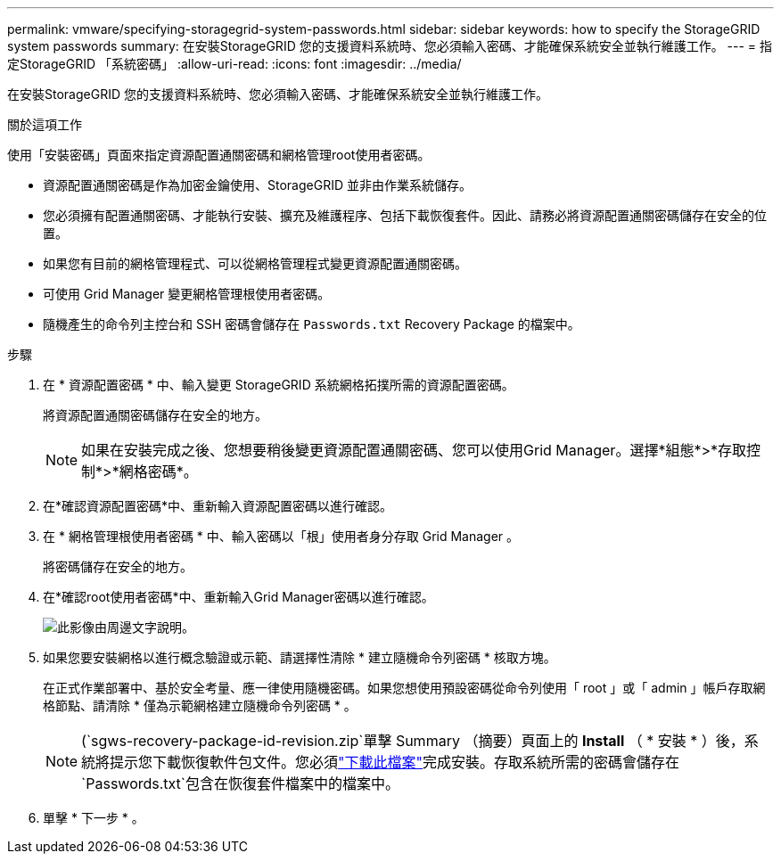 ---
permalink: vmware/specifying-storagegrid-system-passwords.html 
sidebar: sidebar 
keywords: how to specify the StorageGRID system passwords 
summary: 在安裝StorageGRID 您的支援資料系統時、您必須輸入密碼、才能確保系統安全並執行維護工作。 
---
= 指定StorageGRID 「系統密碼」
:allow-uri-read: 
:icons: font
:imagesdir: ../media/


[role="lead"]
在安裝StorageGRID 您的支援資料系統時、您必須輸入密碼、才能確保系統安全並執行維護工作。

.關於這項工作
使用「安裝密碼」頁面來指定資源配置通關密碼和網格管理root使用者密碼。

* 資源配置通關密碼是作為加密金鑰使用、StorageGRID 並非由作業系統儲存。
* 您必須擁有配置通關密碼、才能執行安裝、擴充及維護程序、包括下載恢復套件。因此、請務必將資源配置通關密碼儲存在安全的位置。
* 如果您有目前的網格管理程式、可以從網格管理程式變更資源配置通關密碼。
* 可使用 Grid Manager 變更網格管理根使用者密碼。
* 隨機產生的命令列主控台和 SSH 密碼會儲存在 `Passwords.txt` Recovery Package 的檔案中。


.步驟
. 在 * 資源配置密碼 * 中、輸入變更 StorageGRID 系統網格拓撲所需的資源配置密碼。
+
將資源配置通關密碼儲存在安全的地方。

+

NOTE: 如果在安裝完成之後、您想要稍後變更資源配置通關密碼、您可以使用Grid Manager。選擇*組態*>*存取控制*>*網格密碼*。

. 在*確認資源配置密碼*中、重新輸入資源配置密碼以進行確認。
. 在 * 網格管理根使用者密碼 * 中、輸入密碼以「根」使用者身分存取 Grid Manager 。
+
將密碼儲存在安全的地方。

. 在*確認root使用者密碼*中、重新輸入Grid Manager密碼以進行確認。
+
image::../media/10_gmi_installer_passwords_page.gif[此影像由周邊文字說明。]

. 如果您要安裝網格以進行概念驗證或示範、請選擇性清除 * 建立隨機命令列密碼 * 核取方塊。
+
在正式作業部署中、基於安全考量、應一律使用隨機密碼。如果您想使用預設密碼從命令列使用「 root 」或「 admin 」帳戶存取網格節點、請清除 * 僅為示範網格建立隨機命令列密碼 * 。

+

NOTE: (`sgws-recovery-package-id-revision.zip`單擊 Summary （摘要）頁面上的 *Install* （ * 安裝 * ）後，系統將提示您下載恢復軟件包文件。您必須link:../maintain/downloading-recovery-package.html["下載此檔案"]完成安裝。存取系統所需的密碼會儲存在 `Passwords.txt`包含在恢復套件檔案中的檔案中。

. 單擊 * 下一步 * 。

